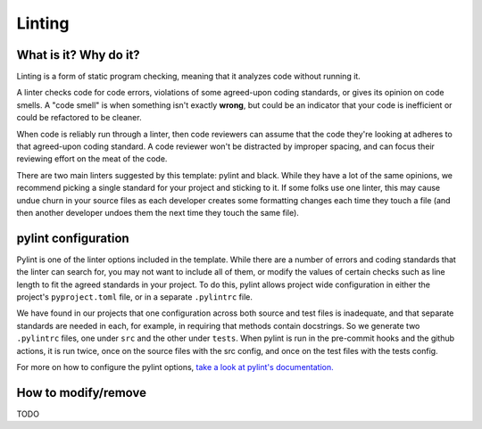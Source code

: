 Linting
===============================================================================

What is it? Why do it?
-------------------------------------------------------------------------------

Linting is a form of static program checking, meaning that it analyzes code 
without running it.

A linter checks code for code errors, violations of some agreed-upon coding 
standards, or gives its opinion on code smells. A "code smell" is when something 
isn't exactly **wrong**, but could be an indicator that your code is inefficient 
or could be refactored to be cleaner.

When code is reliably run through a linter, then code reviewers can assume that 
the code they're looking at adheres to that agreed-upon coding standard. 
A code reviewer won't be distracted by improper spacing, and can focus their 
reviewing effort on the meat of the code.

There are two main linters suggested by this template: pylint and black. While 
they have a lot of the same opinions, we recommend picking a single standard for 
your project and sticking to it.
If some folks use one linter, this may cause undue churn in your source files as
each developer creates some formatting changes each time they touch a file (and 
then another developer undoes them the next time they touch the same file).


pylint configuration
-------------------------------------------------------------------------------
Pylint is one of the linter options included in the template. While there are a
number of errors and coding standards that the linter can search for, you may not
want to include all of them, or modify the values of certain checks such as line
length to fit the agreed standards in your project. To do this, pylint allows
project wide configuration in either the project's ``pyproject.toml`` file, or in
a separate ``.pylintrc`` file.

We have found in our projects that one configuration across both source and test
files is inadequate, and that separate standards are needed in each, for example,
in requiring that methods contain docstrings. So we generate two ``.pylintrc``
files, one under ``src`` and the other under ``tests``. When pylint is run in
the pre-commit hooks and the github actions, it is run twice, once on the
source files with the src config, and once on the test files with the tests
config.

For more on how to configure the pylint options, `take a look at pylint's
documentation.
<https://pylint.readthedocs.io/en/stable/user_guide/configuration/index.html>`_



How to modify/remove
-------------------------------------------------------------------------------

TODO